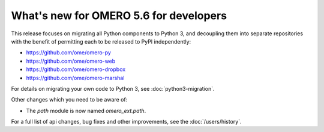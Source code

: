 What's new for OMERO 5.6 for developers
=======================================

This release focuses on migrating all Python components to Python 3,
and decoupling them into separate repositories with the benefit of
permitting each to be released to PyPI independently:

- https://github.com/ome/omero-py
- https://github.com/ome/omero-web
- https://github.com/ome/omero-dropbox
- https://github.com/ome/omero-marshal

For details on migrating your own code to Python 3, see
:doc:`python3-migration`.

Other changes which you need to be aware of:

- The `path` module is now named `omero_ext.path`.

For a full list of api changes, bug fixes and other improvements,
see the :doc:`/users/history`.
